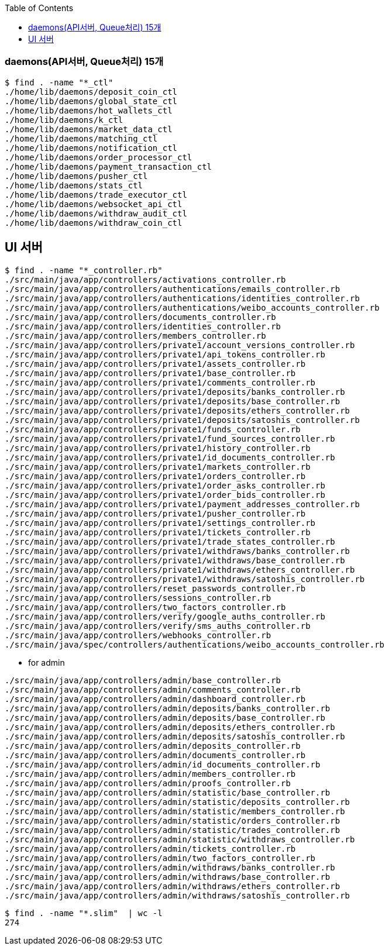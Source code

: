 :toc:
:toclevels: 4

=== daemons(API서버, Queue처리) 15개
```
$ find . -name "*_ctl"
./home/lib/daemons/deposit_coin_ctl
./home/lib/daemons/global_state_ctl
./home/lib/daemons/hot_wallets_ctl
./home/lib/daemons/k_ctl
./home/lib/daemons/market_data_ctl
./home/lib/daemons/matching_ctl
./home/lib/daemons/notification_ctl
./home/lib/daemons/order_processor_ctl
./home/lib/daemons/payment_transaction_ctl
./home/lib/daemons/pusher_ctl
./home/lib/daemons/stats_ctl
./home/lib/daemons/trade_executor_ctl
./home/lib/daemons/websocket_api_ctl
./home/lib/daemons/withdraw_audit_ctl
./home/lib/daemons/withdraw_coin_ctl
```

== UI 서버
```
$ find . -name "*_controller.rb"
./src/main/java/app/controllers/activations_controller.rb
./src/main/java/app/controllers/authentications/emails_controller.rb
./src/main/java/app/controllers/authentications/identities_controller.rb
./src/main/java/app/controllers/authentications/weibo_accounts_controller.rb
./src/main/java/app/controllers/documents_controller.rb
./src/main/java/app/controllers/identities_controller.rb
./src/main/java/app/controllers/members_controller.rb
./src/main/java/app/controllers/private1/account_versions_controller.rb
./src/main/java/app/controllers/private1/api_tokens_controller.rb
./src/main/java/app/controllers/private1/assets_controller.rb
./src/main/java/app/controllers/private1/base_controller.rb
./src/main/java/app/controllers/private1/comments_controller.rb
./src/main/java/app/controllers/private1/deposits/banks_controller.rb
./src/main/java/app/controllers/private1/deposits/base_controller.rb
./src/main/java/app/controllers/private1/deposits/ethers_controller.rb
./src/main/java/app/controllers/private1/deposits/satoshis_controller.rb
./src/main/java/app/controllers/private1/funds_controller.rb
./src/main/java/app/controllers/private1/fund_sources_controller.rb
./src/main/java/app/controllers/private1/history_controller.rb
./src/main/java/app/controllers/private1/id_documents_controller.rb
./src/main/java/app/controllers/private1/markets_controller.rb
./src/main/java/app/controllers/private1/orders_controller.rb
./src/main/java/app/controllers/private1/order_asks_controller.rb
./src/main/java/app/controllers/private1/order_bids_controller.rb
./src/main/java/app/controllers/private1/payment_addresses_controller.rb
./src/main/java/app/controllers/private1/pusher_controller.rb
./src/main/java/app/controllers/private1/settings_controller.rb
./src/main/java/app/controllers/private1/tickets_controller.rb
./src/main/java/app/controllers/private1/trade_states_controller.rb
./src/main/java/app/controllers/private1/withdraws/banks_controller.rb
./src/main/java/app/controllers/private1/withdraws/base_controller.rb
./src/main/java/app/controllers/private1/withdraws/ethers_controller.rb
./src/main/java/app/controllers/private1/withdraws/satoshis_controller.rb
./src/main/java/app/controllers/reset_passwords_controller.rb
./src/main/java/app/controllers/sessions_controller.rb
./src/main/java/app/controllers/two_factors_controller.rb
./src/main/java/app/controllers/verify/google_auths_controller.rb
./src/main/java/app/controllers/verify/sms_auths_controller.rb
./src/main/java/app/controllers/webhooks_controller.rb
./src/main/java/spec/controllers/authentications/weibo_accounts_controller.rb
```

* for admin

```
./src/main/java/app/controllers/admin/base_controller.rb
./src/main/java/app/controllers/admin/comments_controller.rb
./src/main/java/app/controllers/admin/dashboard_controller.rb
./src/main/java/app/controllers/admin/deposits/banks_controller.rb
./src/main/java/app/controllers/admin/deposits/base_controller.rb
./src/main/java/app/controllers/admin/deposits/ethers_controller.rb
./src/main/java/app/controllers/admin/deposits/satoshis_controller.rb
./src/main/java/app/controllers/admin/deposits_controller.rb
./src/main/java/app/controllers/admin/documents_controller.rb
./src/main/java/app/controllers/admin/id_documents_controller.rb
./src/main/java/app/controllers/admin/members_controller.rb
./src/main/java/app/controllers/admin/proofs_controller.rb
./src/main/java/app/controllers/admin/statistic/base_controller.rb
./src/main/java/app/controllers/admin/statistic/deposits_controller.rb
./src/main/java/app/controllers/admin/statistic/members_controller.rb
./src/main/java/app/controllers/admin/statistic/orders_controller.rb
./src/main/java/app/controllers/admin/statistic/trades_controller.rb
./src/main/java/app/controllers/admin/statistic/withdraws_controller.rb
./src/main/java/app/controllers/admin/tickets_controller.rb
./src/main/java/app/controllers/admin/two_factors_controller.rb
./src/main/java/app/controllers/admin/withdraws/banks_controller.rb
./src/main/java/app/controllers/admin/withdraws/base_controller.rb
./src/main/java/app/controllers/admin/withdraws/ethers_controller.rb
./src/main/java/app/controllers/admin/withdraws/satoshis_controller.rb
```

```
$ find . -name "*.slim"  | wc -l
274
```
